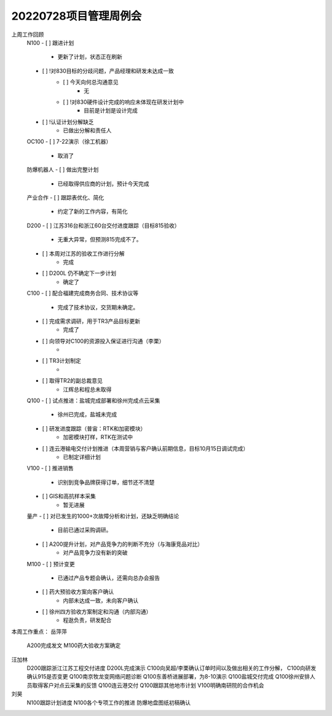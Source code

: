 20220728项目管理周例会
=====================
上周工作回顾
	N100
	- [ ] 跟进计划
		- 更新了计划，状态正在刷新
	- [ ] !对830目标的分歧问题，产品经理和研发未达成一致
		- [ ] 今天向何总沟通意见
			- 无
		- [ ] !对830硬件设计完成的响应未体现在研发计划中
			- 目前是计划是设计完成
	- [ ]  !认证计划分解缺乏
		- 已做出分解和责任人
	OC100
	- [ ] 7-22演示（徐工机器）
		- 取消了
	防爆机器人
	- [ ] 做出完整计划
		- 已经取得供应商的计划，预计今天完成
	产业合作
	- [ ] 跟踪表优化、简化
		- 约定了新的工作内容，有简化
	D200
	- [ ] 江苏316台和浙江60台交付进度跟踪（目标815验收）
		- 无重大异常，但预测815完成不了。
	- [ ] 本周对江苏的验收工作进行分解
		- 完成
	- [ ] D200L 仍不确定下一步计划
		- 确定了
	C100
	- [ ] 配合福建完成商务合同、技术协议等
		- 完成了技术协议，交货期未确定。
	- [ ] 完成需求调研，用于TR3产品目标更新
		- 完成了
	- [ ] 向领导对C100的资源投入保证进行沟通（李栗）
		- 
	- [ ] TR3计划制定
		- 
	- [ ] 取得TR2的副总裁意见
		- 江辉总和程总未取得
	Q100
	- [ ] 试点推进：盐城完成部署和徐州完成点云采集
		- 徐州已完成，盐城未完成
	- [ ] 研发进度跟踪（普宙：RTK和加密模块）
		- 加密模块打样，RTK在测试中
	- [ ] 连云港输电交付计划推进（本周营销与客户确认前期信息，目标10月15日调试完成）
		- 已制定详细计划
	V100
	- [ ] 推进销售
		- 识别到竞争品牌获得订单，细节还不清楚
	- [ ] GIS和高抗样本采集
		- 暂无进展
	量产
	- [ ] 对已发生的1000+次故障分析和计划，还缺乏明确结论
		- 目前已通过采购调研。
	- [ ] A200提升计划，对产品竞争力的判断不充分（与海康竞品对比）
		- 对产品竞争力没有新的突破
	M100
	- [ ] 预计变更
		- 已通过产品专题会确认，还需向总办会报告
	- [ ] 药大预验收方案向客户确认
		- 内部未达成一致，未向客户确认
	- [ ] 徐州四方验收方案制定和沟通（内部沟通）
		- 程逖负责，研发配合

本周工作重点：
岳萍萍
	A200完成发文
	M100药大验收方案确定
汪加林
	D200跟踪浙江江苏工程交付进度
	D200L完成演示
	C100向吴超/李栗确认订单时间以及做出相关的工作分解，
	C100向研发确认915是否变更
	Q100南京牧龙变网络问题诊断
	Q100东善桥进展部署，为8-10演示
	Q100盐城交付完成
	Q100徐州安排人员取得客户对点云采集的反馈
	Q100连云港交付
	Q100跟踪其他地市计划
	V100明确南研院的合作机会
刘昊
	N100跟踪计划进度
	N100各个专项工作的推进
	防爆地盘图纸初稿确认	